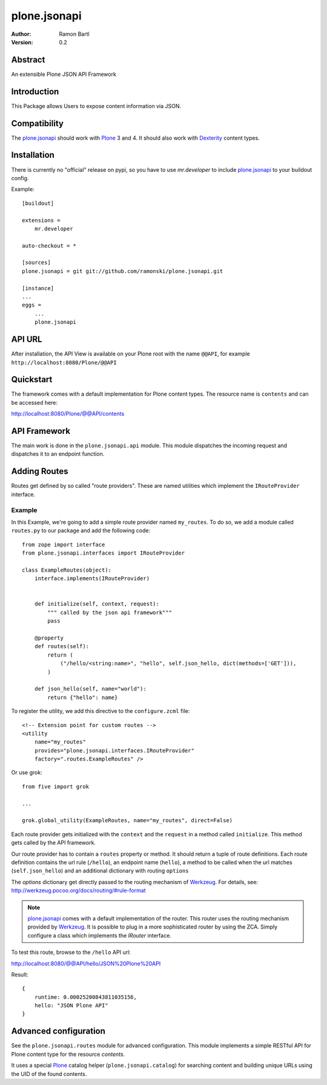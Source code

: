 plone.jsonapi
=============

:Author: Ramon Bartl
:Version: 0.2


Abstract
--------

An extensible Plone JSON API Framework


Introduction
------------

This Package allows Users to expose content information via JSON.


Compatibility
-------------

The plone.jsonapi_ should work with Plone_ 3 and 4.
It should also work with Dexterity_ content types.


Installation
------------

There is currently no "official" release on pypi, so you have to use
`mr.developer` to include plone.jsonapi_ to your buildout config.

Example::

    [buildout]

    extensions =
        mr.developer

    auto-checkout = *

    [sources]
    plone.jsonapi = git git://github.com/ramonski/plone.jsonapi.git

    [instance]
    ...
    eggs =
        ...
        plone.jsonapi


API URL
-------

After installation, the API View is available on your Plone root with the
name ``@@API``, for example ``http://localhost:8080/Plone/@@API``


Quickstart
----------

The framework comes with a default implementation for Plone content types.
The resource name is ``contents`` and can be accessed here:

http://localhost:8080/Plone/@@API/contents


API Framework
-------------

The main work is done in the ``plone.jsonapi.api`` module.  This module
dispatches the incoming request and dispatches it to an endpoint function.


Adding Routes
-------------

Routes get defined by so called "route providers". These are named utilities
which implement the ``IRouteProvider`` interface.

Example
~~~~~~~

In this Example, we're going to add a simple route provider named ``my_routes``.
To do so, we add a module called ``routes.py`` to our package and add the
following code::

    from zope import interface
    from plone.jsonapi.interfaces import IRouteProvider

    class ExampleRoutes(object):
        interface.implements(IRouteProvider)


        def initialize(self, context, request):
            """ called by the json api framework"""
            pass

        @property
        def routes(self):
            return (
                ("/hello/<string:name>", "hello", self.json_hello, dict(methods=['GET'])),
            )

        def json_hello(self, name="world"):
            return {"hello": name}


To register the utility, we add this directive to the ``configure.zcml`` file::

    <!-- Extension point for custom routes -->
    <utility
        name="my_routes"
        provides="plone.jsonapi.interfaces.IRouteProvider"
        factory=".routes.ExampleRoutes" />

Or use grok::


    from five import grok

    ...

    grok.global_utility(ExampleRoutes, name="my_routes", direct=False)

Each route provider gets initialized with the ``context`` and the ``request`` in a
method called ``initialize``. This method gets called by the API framework.

Our route provider has to contain a ``routes`` property or method. It should
return a tuple of route definitions. Each route definition contains the url
rule (``/hello``), an endpoint name (``hello``), a method to be called when the url
matches (``self.json_hello``) and an additional dictionary with routing ``options``

The `options` dictionary get directly passed to the routing mechanism of Werkzeug_.
For details, see: http://werkzeug.pocoo.org/docs/routing/#rule-format

.. note:: plone.jsonapi_ comes with a default implementation of the router.
          This router uses the routing mechanism provided by Werkzeug_.
          It is possible to plug in a more sophisticated router by using the ZCA.
          Simply configure a class which implements the `IRouter` interface.

To test this route, browse to the ``/hello`` API url:

http://localhost:8080/@@API/hello/JSON%20Plone%20API


Result::

    {
        runtime: 0.00025200843811035156,
        hello: "JSON Plone API"
    }


Advanced configuration
----------------------

See the ``plone.jsonapi.routes`` module for advanced configuration.
This module implements a simple RESTful API for Plone content type
for the resource `contents`.

It uses a special Plone_ catalog helper (``plone.jsonapi.catalog``) for
searching content and building unique URLs using the UID of the found contents.


.. _Plone: http://plone.org
.. _Dexterity: https://pypi.python.org/pypi/plone.dexterity
.. _Werkzeug: http://werkzeug.pocoo.org
.. _plone.jsonapi: https://github.com/ramonski/plone.jsonapi
.. _mr.developer: https://pypi.python.org/pypi/mr.developer

.. vim: set ft=rst ts=4 sw=4 expandtab :
